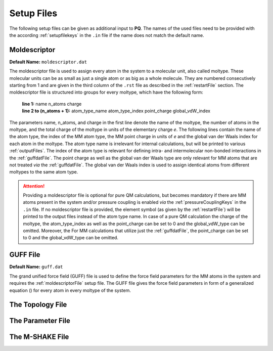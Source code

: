 .. _setupFiles: 

###########
Setup Files
###########

The following setup files can be given as additional input to **PQ**. The names of the used files need to be provided with the according 
:ref:`setupfilekeys` in the ``.in`` file if the name does not match the default name.

.. _moldescriptorFile:

**************
Moldescriptor
**************

**Default Name:** ``moldescriptor.dat``

The moldescriptor file is used to assign every atom in the system to a molecular unit, also called moltype. These molecular units can be as small 
as just a single atom or as big as a whole molecule. They are numbered consecutively starting from 1 and are given in the third column of 
the ``.rst`` file as described in the :ref:`restartFile` section.  The moldescriptor file is structured into groups for every moltype,
which have the following form:

    | **line 1:** name n_atoms charge
    | **line 2 to (n_atoms + 1):** atom_type_name atom_type_index point_charge global_vdW_index

The parameters name, n_atoms, and charge in the first line denote the name of the moltype, the number of atoms in the moltype, and the total
charge of the moltype in units of the elementary charge *e*. The following lines contain the name of the atom type, the index of the MM 
atom type, the MM point charge in units of *e* and the global van der Waals index for each atom in the moltype. The atom type name is 
irrelevant for internal calculations, but will be printed to various :ref:`outputFiles`. The index of the atom type is relevant for 
defining intra- and intermolecular non-bonded interactions in the :ref:`guffdatFile`. The point charge as well as the global van der Waals 
type are only relevant for MM atoms that are not treated *via* the :ref:`guffdatFile`. The global van der Waals index is used to assign 
identical atoms from different moltypes to the same atom type.

.. Attention::

    Providing a moldescriptor file is optional for pure QM calculations, but becomes mandatory if there are MM atoms present in the 
    system and/or pressure coupling is enabled *via* the :ref:`pressureCouplingKeys` in the ``.in`` file. If no moldescriptor file is
    provided, the element symbol (as given by the :ref:`restartFile`) will be printed to the output files instead of the 
    atom type name. In case of a pure QM calculation the charge of the moltype, the atom_type_index as well as the point_charge can be 
    set to 0 and the global_vdW_type can be omitted. Moreover, the  For MM calculations that utilize just the :ref:`guffdatFile`, the 
    point_charge can be set to 0 and the global_vdW_type can be omitted.

.. _guffdatFile:

**********
GUFF File
**********

**Default Name:** ``guff.dat``

The grand unified force field (GUFF) file is used to define the force field parameters for the MM atoms in the system and requires the 
:ref:`moldescriptorFile` setup file. The GUFF file gives the force field parameters in form of a generalized equation () for every atom in every moltype 
of the system. 

.. _topologyFile:

*****************
The Topology File
*****************

.. _parameterFile:

******************
The Parameter File
******************

.. _mshakeFile:

****************
The M-SHAKE File
****************